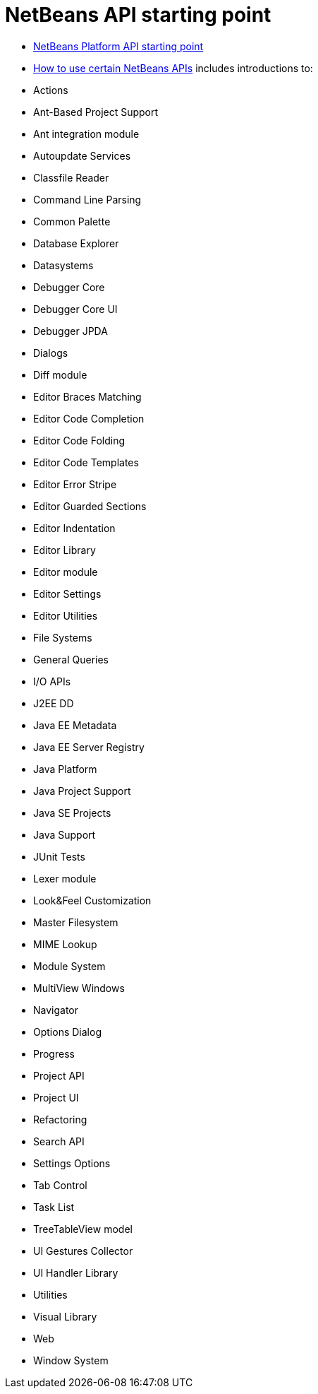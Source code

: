 // 
//     Licensed to the Apache Software Foundation (ASF) under one
//     or more contributor license agreements.  See the NOTICE file
//     distributed with this work for additional information
//     regarding copyright ownership.  The ASF licenses this file
//     to you under the Apache License, Version 2.0 (the
//     "License"); you may not use this file except in compliance
//     with the License.  You may obtain a copy of the License at
// 
//       http://www.apache.org/licenses/LICENSE-2.0
// 
//     Unless required by applicable law or agreed to in writing,
//     software distributed under the License is distributed on an
//     "AS IS" BASIS, WITHOUT WARRANTIES OR CONDITIONS OF ANY
//     KIND, either express or implied.  See the License for the
//     specific language governing permissions and limitations
//     under the License.
//

= NetBeans API starting point
:page-layout: wikidev
:page-tags: wiki, devfaq, needsreview
:jbake-status: published
:keywords: Apache NetBeans wiki DevFaqTutorialsAPI
:description: Apache NetBeans wiki DevFaqTutorialsAPI
:toc: left
:toc-title:
:page-syntax: true
:page-wikidevsection: _tutorials_and_important_starting_points
:page-position: 3

* link:https://bits.netbeans.org/dev/javadoc/index.html[NetBeans Platform API starting point]
* link:https://bits.netbeans.org/dev/javadoc/usecases.html[How to use certain NetBeans APIs] includes introductions to:
* Actions
* Ant-Based Project Support
* Ant integration module
* Autoupdate Services
* Classfile Reader
* Command Line Parsing
* Common Palette
* Database Explorer
* Datasystems
* Debugger Core
* Debugger Core UI
* Debugger JPDA
* Dialogs
* Diff module
* Editor Braces Matching
* Editor Code Completion
* Editor Code Folding
* Editor Code Templates
* Editor Error Stripe
* Editor Guarded Sections
* Editor Indentation
* Editor Library
* Editor module
* Editor Settings
* Editor Utilities
* File Systems
* General Queries
* I/O APIs
* J2EE DD
* Java EE Metadata
* Java EE Server Registry
* Java Platform
* Java Project Support
* Java SE Projects
* Java Support
* JUnit Tests
* Lexer module
* Look&amp;Feel Customization
* Master Filesystem
* MIME Lookup
* Module System
* MultiView Windows
* Navigator
* Options Dialog
* Progress
* Project API
* Project UI
* Refactoring
* Search API
* Settings Options
* Tab Control
* Task List
* TreeTableView model
* UI Gestures Collector
* UI Handler Library
* Utilities
* Visual Library
* Web
* Window System

////
== Apache Migration Information

The content in this page was kindly donated by Oracle Corp. to the
Apache Software Foundation.

This page was exported from link:http://wiki.netbeans.org/DevFaqTutorialsAPI[http://wiki.netbeans.org/DevFaqTutorialsAPI] , 
that was last modified by NetBeans user Admin 
on 2009-11-06T16:03:13Z.


*NOTE:* This document was automatically converted to the AsciiDoc format on 2018-02-07, and needs to be reviewed.
////